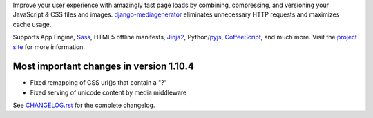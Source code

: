 Improve your user experience with amazingly fast page loads by combining,
compressing, and versioning your JavaScript & CSS files and images.
django-mediagenerator_ eliminates unnecessary HTTP requests
and maximizes cache usage.

Supports App Engine, Sass_, HTML5 offline manifests,  Jinja2_,
Python/pyjs_, CoffeeScript_, and much more. Visit the
`project site`_ for more information.

Most important changes in version 1.10.4
=============================================================

* Fixed remapping of CSS url()s that contain a "?"
* Fixed serving of unicode content by media middleware


See `CHANGELOG.rst`_ for the complete changelog.

.. _django-mediagenerator: http://www.allbuttonspressed.com/projects/django-mediagenerator
.. _project site: django-mediagenerator_
.. _Sass: http://sass-lang.com/
.. _pyjs: http://pyjs.org/
.. _CoffeeScript: http://coffeescript.org/
.. _Jinja2: http://jinja.pocoo.org/
.. _CHANGELOG.rst: https://bitbucket.org/wkornewald/django-mediagenerator/src/tip/CHANGELOG.rst
